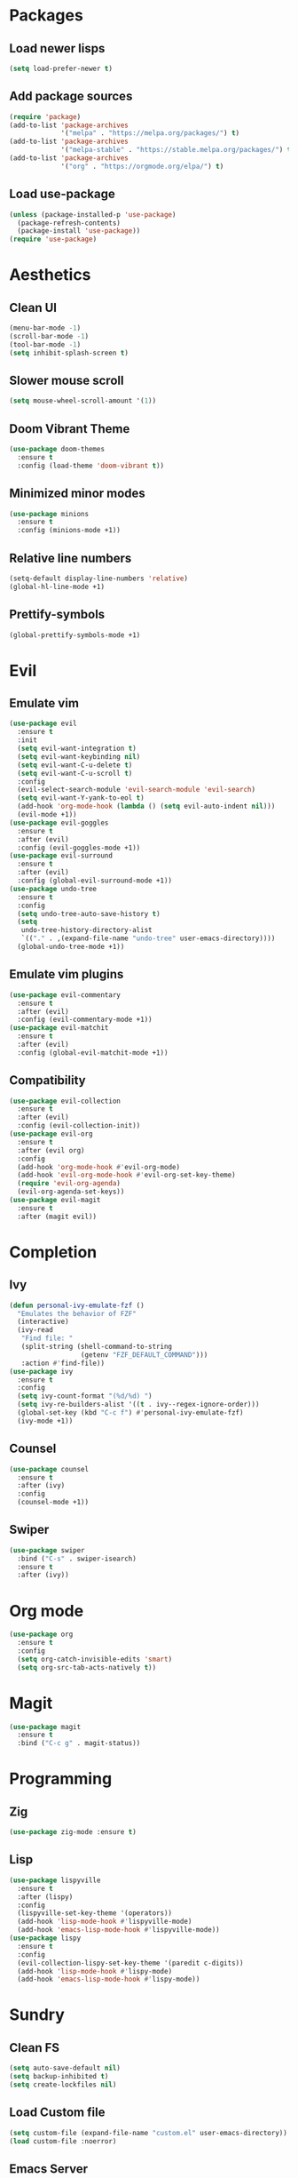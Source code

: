 #+startup: indent content
* Packages
** Load newer lisps
#+begin_src emacs-lisp
  (setq load-prefer-newer t)
#+end_src
** Add package sources
#+begin_src emacs-lisp
  (require 'package)
  (add-to-list 'package-archives 
               '("melpa" . "https://melpa.org/packages/") t)
  (add-to-list 'package-archives 
               '("melpa-stable" . "https://stable.melpa.org/packages/") t)
  (add-to-list 'package-archives 
               '("org" . "https://orgmode.org/elpa/") t)
#+end_src
** Load use-package
#+begin_src emacs-lisp
  (unless (package-installed-p 'use-package)
    (package-refresh-contents)
    (package-install 'use-package))
  (require 'use-package)
#+end_src
* Aesthetics
** Clean UI
#+begin_src emacs-lisp
  (menu-bar-mode -1)
  (scroll-bar-mode -1)
  (tool-bar-mode -1)
  (setq inhibit-splash-screen t)
#+end_src
** Slower mouse scroll
#+begin_src emacs-lisp
  (setq mouse-wheel-scroll-amount '(1))
#+end_src
** Doom Vibrant Theme
#+begin_src emacs-lisp
  (use-package doom-themes
    :ensure t
    :config (load-theme 'doom-vibrant t))
#+end_src
** Minimized minor modes
#+begin_src emacs-lisp
  (use-package minions
    :ensure t
    :config (minions-mode +1))
#+end_src
** Relative line numbers
#+begin_src emacs-lisp
  (setq-default display-line-numbers 'relative)
  (global-hl-line-mode +1)
#+end_src
** Prettify-symbols
#+begin_src emacs-lisp
  (global-prettify-symbols-mode +1)
#+end_src
* Evil
** Emulate vim
#+begin_src emacs-lisp
  (use-package evil
    :ensure t
    :init
    (setq evil-want-integration t)
    (setq evil-want-keybinding nil)
    (setq evil-want-C-u-delete t)
    (setq evil-want-C-u-scroll t)
    :config
    (evil-select-search-module 'evil-search-module 'evil-search)
    (setq evil-want-Y-yank-to-eol t)
    (add-hook 'org-mode-hook (lambda () (setq evil-auto-indent nil)))
    (evil-mode +1))
  (use-package evil-goggles
    :ensure t
    :after (evil)
    :config (evil-goggles-mode +1))
  (use-package evil-surround
    :ensure t
    :after (evil)
    :config (global-evil-surround-mode +1))
  (use-package undo-tree
    :ensure t
    :config
    (setq undo-tree-auto-save-history t)
    (setq
     undo-tree-history-directory-alist
     `(("." . ,(expand-file-name "undo-tree" user-emacs-directory))))
    (global-undo-tree-mode +1))
#+end_src
** Emulate vim plugins
#+begin_src emacs-lisp
  (use-package evil-commentary
    :ensure t
    :after (evil)
    :config (evil-commentary-mode +1))
  (use-package evil-matchit
    :ensure t
    :after (evil)
    :config (global-evil-matchit-mode +1))
#+end_src
** Compatibility
#+begin_src emacs-lisp
  (use-package evil-collection
    :ensure t
    :after (evil)
    :config (evil-collection-init))
  (use-package evil-org
    :ensure t
    :after (evil org)
    :config
    (add-hook 'org-mode-hook #'evil-org-mode)
    (add-hook 'evil-org-mode-hook #'evil-org-set-key-theme)
    (require 'evil-org-agenda)
    (evil-org-agenda-set-keys))
  (use-package evil-magit
    :ensure t
    :after (magit evil))
#+end_src
* Completion
** Ivy
#+begin_src emacs-lisp
  (defun personal-ivy-emulate-fzf ()
    "Emulates the behavior of FZF"
    (interactive)
    (ivy-read
     "Find file: "
     (split-string (shell-command-to-string
                    (getenv "FZF_DEFAULT_COMMAND")))
     :action #'find-file))
  (use-package ivy
    :ensure t
    :config
    (setq ivy-count-format "(%d/%d) ")
    (setq ivy-re-builders-alist '((t . ivy--regex-ignore-order)))
    (global-set-key (kbd "C-c f") #'personal-ivy-emulate-fzf)
    (ivy-mode +1))
#+end_src
** Counsel
#+begin_src emacs-lisp
  (use-package counsel
    :ensure t
    :after (ivy)
    :config
    (counsel-mode +1))
#+end_src
** Swiper
#+begin_src emacs-lisp
  (use-package swiper
    :bind ("C-s" . swiper-isearch)
    :ensure t
    :after (ivy))
#+end_src
* Org mode
#+begin_src emacs-lisp
  (use-package org
    :ensure t
    :config
    (setq org-catch-invisible-edits 'smart)
    (setq org-src-tab-acts-natively t))
#+end_src
* Magit
#+begin_src emacs-lisp
  (use-package magit
    :ensure t
    :bind ("C-c g" . magit-status))
#+end_src
* Programming
** Zig
#+begin_src emacs-lisp
  (use-package zig-mode :ensure t)
#+end_src
** Lisp
#+begin_src emacs-lisp
  (use-package lispyville
    :ensure t
    :after (lispy)
    :config
    (lispyville-set-key-theme '(operators))
    (add-hook 'lisp-mode-hook #'lispyville-mode)
    (add-hook 'emacs-lisp-mode-hook #'lispyville-mode))
  (use-package lispy
    :ensure t
    :config
    (evil-collection-lispy-set-key-theme '(paredit c-digits))
    (add-hook 'lisp-mode-hook #'lispy-mode)
    (add-hook 'emacs-lisp-mode-hook #'lispy-mode))
#+end_src
* Sundry
** Clean FS
#+begin_src emacs-lisp
  (setq auto-save-default nil)
  (setq backup-inhibited t)
  (setq create-lockfiles nil)
#+end_src
** Load Custom file
#+begin_src emacs-lisp
  (setq custom-file (expand-file-name "custom.el" user-emacs-directory))
  (load custom-file :noerror)
#+end_src
** Emacs Server
#+begin_src emacs-lisp
  (when (daemonp) (server-start))
#+end_src
